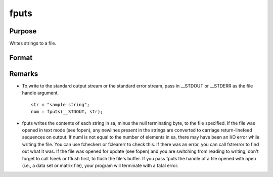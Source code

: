 
fputs
==============================================

Purpose
----------------

Writes strings to a file.

Format
----------------
.. function:: fputs(f, sa)

    :param f: file handle of a file opened with fopen.
    :type f: scalar

    :param sa: 
    :type sa: string or string array

    :returns: numl (*scalar*), the number of lines written to the file.



Remarks
-------

-  To write to the standard output stream or the standard error stream,
   pass in \__STDOUT or \__STDERR as the file handle argument.

   ::

      str = "sample string";
      num = fputs(__STDOUT, str);

-  fputs writes the contents of each string in sa, minus the null
   terminating byte, to the file specified. If the file was opened in
   text mode (see fopen), any newlines present in the strings are
   converted to carriage return-linefeed sequences on output. If numl is
   not equal to the number of elements in sa, there may have been an I/O
   error while writing the file. You can use fcheckerr or fclearerr to
   check this. If there was an error, you can call fstrerror to find out
   what it was. If the file was opened for update (see fopen) and you
   are switching from reading to writing, don't forget to call fseek or
   fflush first, to flush the file's buffer. If you pass fputs the
   handle of a file opened with open (i.e., a data set or matrix file),
   your program will terminate with a fatal error.

.. seealso:: Functions :func:`fputst`, :func:`fopen`
